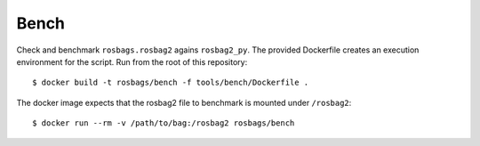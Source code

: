 =====
Bench
=====

Check and benchmark ``rosbags.rosbag2`` agains ``rosbag2_py``. The provided Dockerfile creates an execution environment for the script. Run from the root of this repository::

  $ docker build -t rosbags/bench -f tools/bench/Dockerfile .

The docker image expects that the rosbag2 file to benchmark is mounted under ``/rosbag2``::

  $ docker run --rm -v /path/to/bag:/rosbag2 rosbags/bench
